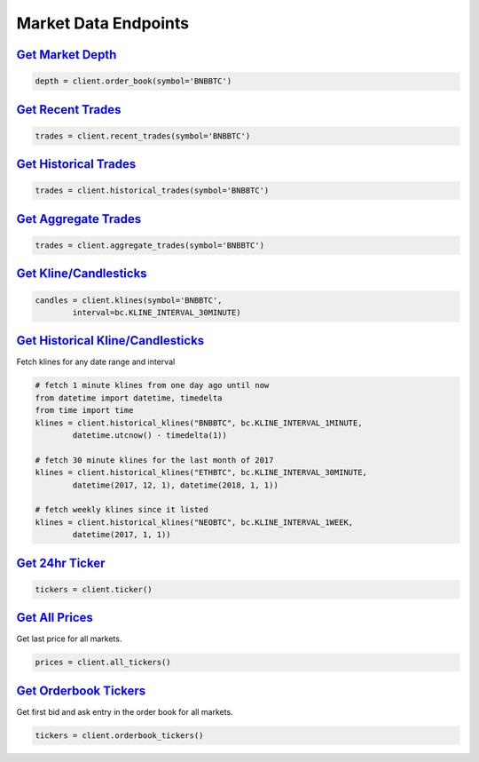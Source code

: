 Market Data Endpoints
=====================


`Get Market Depth <binance.html#binance.client.Client.order_book>`_
^^^^^^^^^^^^^^^^^^^^^^^^^^^^^^^^^^^^^^^^^^^^^^^^^^^^^^^^^^^^^^^^^^^^^^^

.. code:: python

    depth = client.order_book(symbol='BNBBTC')

`Get Recent Trades <binance.html#binance.client.Client.recent_trades>`_
^^^^^^^^^^^^^^^^^^^^^^^^^^^^^^^^^^^^^^^^^^^^^^^^^^^^^^^^^^^^^^^^^^^^^^^^^^^

.. code:: python

    trades = client.recent_trades(symbol='BNBBTC')

`Get Historical Trades <binance.html#binance.client.Client.historical_trades>`_
^^^^^^^^^^^^^^^^^^^^^^^^^^^^^^^^^^^^^^^^^^^^^^^^^^^^^^^^^^^^^^^^^^^^^^^^^^^^^^^^^^^

.. code:: python

    trades = client.historical_trades(symbol='BNBBTC')

`Get Aggregate Trades <binance.html#binance.client.Client.aggregate_trades>`_
^^^^^^^^^^^^^^^^^^^^^^^^^^^^^^^^^^^^^^^^^^^^^^^^^^^^^^^^^^^^^^^^^^^^^^^^^^^^^^^^^

.. code:: python

    trades = client.aggregate_trades(symbol='BNBBTC')


`Get Kline/Candlesticks <binance.html#binance.client.Client.klines>`_
^^^^^^^^^^^^^^^^^^^^^^^^^^^^^^^^^^^^^^^^^^^^^^^^^^^^^^^^^^^^^^^^^^^^^^^^^^^^^^^^^

.. code:: python

    candles = client.klines(symbol='BNBBTC',
            interval=bc.KLINE_INTERVAL_30MINUTE)

`Get Historical Kline/Candlesticks <binance.html#binance.client.Client.historical_klines>`_
^^^^^^^^^^^^^^^^^^^^^^^^^^^^^^^^^^^^^^^^^^^^^^^^^^^^^^^^^^^^^^^^^^^^^^^^^^^^^^^^^^^^^^^^^^^^^^^

Fetch klines for any date range and interval

.. code:: python

    # fetch 1 minute klines from one day ago until now
    from datetime import datetime, timedelta
    from time import time
    klines = client.historical_klines("BNBBTC", bc.KLINE_INTERVAL_1MINUTE,
            datetime.utcnow() - timedelta(1))

    # fetch 30 minute klines for the last month of 2017
    klines = client.historical_klines("ETHBTC", bc.KLINE_INTERVAL_30MINUTE,
            datetime(2017, 12, 1), datetime(2018, 1, 1))

    # fetch weekly klines since it listed
    klines = client.historical_klines("NEOBTC", bc.KLINE_INTERVAL_1WEEK,
            datetime(2017, 1, 1))

`Get 24hr Ticker <binance.html#binance.client.Client.ticker>`_
^^^^^^^^^^^^^^^^^^^^^^^^^^^^^^^^^^^^^^^^^^^^^^^^^^^^^^^^^^^^^^^^^^

.. code:: python

    tickers = client.ticker()

`Get All Prices <binance.html#binance.client.Client.all_tickers>`_
^^^^^^^^^^^^^^^^^^^^^^^^^^^^^^^^^^^^^^^^^^^^^^^^^^^^^^^^^^^^^^^^^^^^^^

Get last price for all markets.

.. code:: python

    prices = client.all_tickers()

`Get Orderbook Tickers <binance.html#binance.client.Client.orderbook_tickers>`_
^^^^^^^^^^^^^^^^^^^^^^^^^^^^^^^^^^^^^^^^^^^^^^^^^^^^^^^^^^^^^^^^^^^^^^^^^^^^^^^^^^^

Get first bid and ask entry in the order book for all markets.

.. code:: python

    tickers = client.orderbook_tickers()
